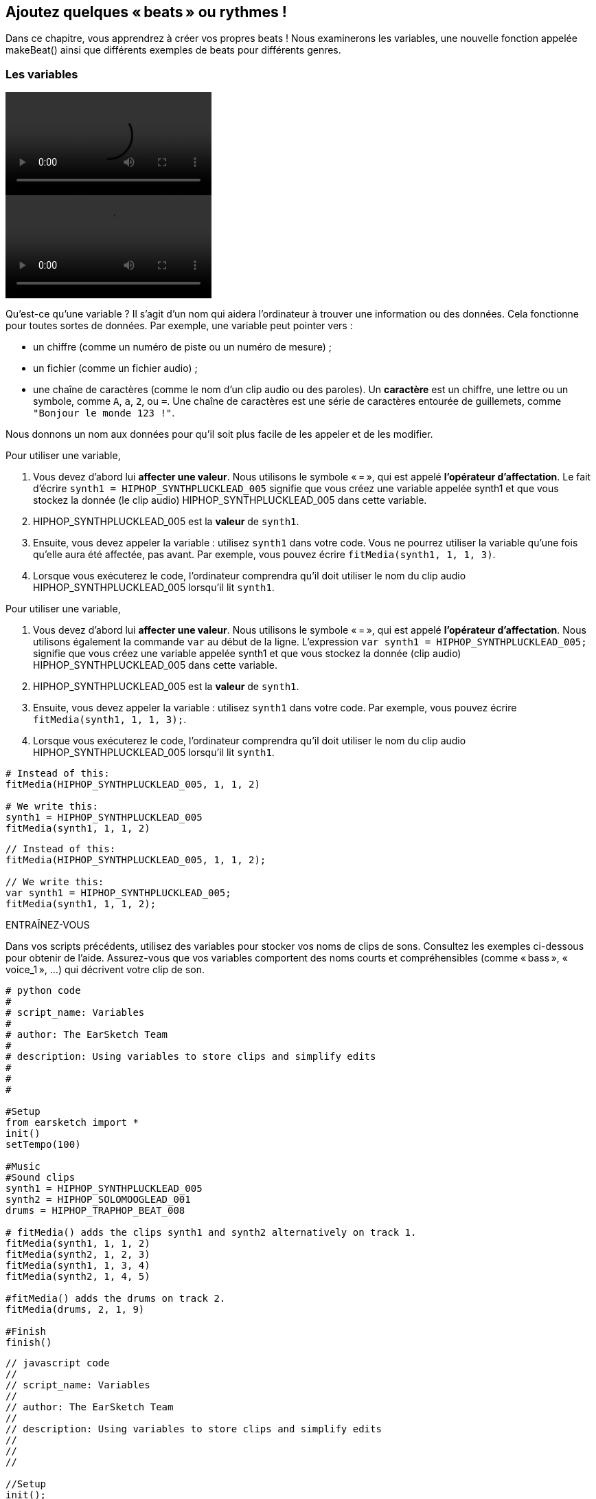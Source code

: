 [[addsomebeats]]
== Ajoutez quelques « beats » ou rythmes !
:nofooter:

Dans ce chapitre, vous apprendrez à créer vos propres beats ! Nous examinerons les variables, une nouvelle fonction appelée makeBeat() ainsi que différents exemples de beats pour différents genres.


[[variables]]
=== Les variables

[role="curriculum-python curriculum-mp4"]
[[video2py]]
video::./videoMedia/002-05-Variables-PY.mp4[]

[role="curriculum-javascript curriculum-mp4"]
[[video2js]]
video::./videoMedia/002-05-Variables-JS.mp4[]

Qu'est-ce qu'une variable ? Il s'agit d'un nom qui aidera l'ordinateur à trouver une information ou des données. Cela fonctionne pour toutes sortes de données. Par exemple, une variable peut pointer vers :

* un chiffre (comme un numéro de piste ou un numéro de mesure) ;
* un fichier (comme un fichier audio) ; 
* une chaîne de caractères (comme le nom d'un clip audio ou des paroles). Un *caractère* est un chiffre, une lettre ou un symbole, comme `A`, `a`, `2`, ou `=`. Une chaîne de caractères est une série de caractères entourée de guillemets, comme `"Bonjour le monde 123 !"`.

Nous donnons un nom aux données pour qu'il soit plus facile de les appeler et de les modifier. 

[role="curriculum-python"]
Pour utiliser une variable,

. Vous devez d'abord lui *affecter une valeur*. Nous utilisons le symbole « = », qui est appelé *l'opérateur d'affectation*. Le fait d'écrire `synth1 = HIPHOP_SYNTHPLUCKLEAD_005` signifie que vous créez une variable appelée synth1 et que vous stockez la donnée (le clip audio) HIPHOP_SYNTHPLUCKLEAD_005 dans cette variable.
. HIPHOP_SYNTHPLUCKLEAD_005 est la *valeur* de `synth1`.
. Ensuite, vous devez appeler la variable : utilisez `synth1` dans votre code. Vous ne pourrez utiliser la variable qu'une fois qu'elle aura été affectée, pas avant. Par exemple, vous pouvez écrire `fitMedia(synth1, 1, 1, 3)`.
. Lorsque vous exécuterez le code, l'ordinateur comprendra qu'il doit utiliser le nom du clip audio HIPHOP_SYNTHPLUCKLEAD_005 lorsqu'il lit `synth1`. 

[role="curriculum-javascript"]
Pour utiliser une variable,

. Vous devez d'abord lui *affecter une valeur*. Nous utilisons le symbole « = », qui est appelé *l'opérateur d'affectation*. Nous utilisons également la commande `var` au début de la ligne. L'expression `var synth1 = HIPHOP_SYNTHPLUCKLEAD_005;` signifie que vous créez une variable appelée synth1 et que vous stockez la donnée (clip audio) HIPHOP_SYNTHPLUCKLEAD_005 dans cette variable.
. HIPHOP_SYNTHPLUCKLEAD_005 est la *valeur* de `synth1`.
. Ensuite, vous devez appeler la variable : utilisez `synth1` dans votre code. Par exemple, vous pouvez écrire `fitMedia(synth1, 1, 1, 3);`.
. Lorsque vous exécuterez le code, l'ordinateur comprendra qu'il doit utiliser le nom du clip audio HIPHOP_SYNTHPLUCKLEAD_005 lorsqu'il lit `synth1`.

[role="curriculum-python"]
[source,python]
----
# Instead of this:
fitMedia(HIPHOP_SYNTHPLUCKLEAD_005, 1, 1, 2)

# We write this:
synth1 = HIPHOP_SYNTHPLUCKLEAD_005
fitMedia(synth1, 1, 1, 2)
----

[role="curriculum-javascript"]
[source,javascript]
----
// Instead of this:
fitMedia(HIPHOP_SYNTHPLUCKLEAD_005, 1, 1, 2);

// We write this:
var synth1 = HIPHOP_SYNTHPLUCKLEAD_005;
fitMedia(synth1, 1, 1, 2);
----

.ENTRAÎNEZ-VOUS
****
Dans vos scripts précédents, utilisez des variables pour stocker vos noms de clips de sons. Consultez les exemples ci-dessous pour obtenir de l'aide. Assurez-vous que vos variables comportent des noms courts et compréhensibles (comme « bass », « voice_1 », ...) qui décrivent votre clip de son.
****

[role="curriculum-python"]
[source,python]
----
# python code
#
# script_name: Variables
#
# author: The EarSketch Team
#
# description: Using variables to store clips and simplify edits
#
#
#

#Setup
from earsketch import *
init()
setTempo(100)

#Music
#Sound clips
synth1 = HIPHOP_SYNTHPLUCKLEAD_005 
synth2 = HIPHOP_SOLOMOOGLEAD_001
drums = HIPHOP_TRAPHOP_BEAT_008

# fitMedia() adds the clips synth1 and synth2 alternatively on track 1.
fitMedia(synth1, 1, 1, 2)
fitMedia(synth2, 1, 2, 3)
fitMedia(synth1, 1, 3, 4)
fitMedia(synth2, 1, 4, 5)

#fitMedia() adds the drums on track 2.
fitMedia(drums, 2, 1, 9)

#Finish
finish()
----

[role="curriculum-javascript"]
[source,javascript]
----
// javascript code
//
// script_name: Variables
//
// author: The EarSketch Team
//
// description: Using variables to store clips and simplify edits
//
//
//

//Setup
init();
setTempo(100);

//Music
var synth1 = HIPHOP_SYNTHPLUCKLEAD_005; // Assigns a clip to the variable "synth1".
var synth2 = HIPHOP_SOLOMOOGLEAD_001;
var drums = HIPHOP_TRAPHOP_BEAT_008;

// fitMedia() adds the clips synth1 and synth2 alternatively on track 1.
fitMedia(synth1, 1, 1, 2);
fitMedia(synth2, 1, 2, 3);
fitMedia(synth1, 1, 3, 4);
fitMedia(synth2, 1, 4, 5);

//fitMedia() adds the drums on track 2.
fitMedia(drums, 2, 1, 9);

//Finish
finish();
----
Notez qu'il est important de nommer votre variable de manière compréhensible et descriptive. Par exemple, utilisez `synth1` au lieu de `music1` ou `test`, qui ne fournissent aucune information. De cette façon, lorsque vous ou quelqu'un d'autre lisez votre code, il est facile de comprendre à quoi vous faites référence.

Une *constante* est similaire à une variable, car elle stocke des valeurs. Toutefois, la valeur d'une constante ne change jamais. Par exemple, dans EarSketch, `TECHNO_SYNTHPLUCK_001` est une constante, elle fait référence au fichier audio correspondant. Par convention, les noms de constante sont en majuscule et utilisent des traits de soulignement au lieu d'espaces.

[[drumbeatstrings]]
=== Chaînes de caractères de beats

Commençons par découvrir quelques notions de base sur le rythme :

* Le *rythme* d'une chanson est la manière dont les sons sont arrangés dans le temps.
* Le *tempo* est la vitesse de la musique en BPM (battements ou beats par minute).
* Le *temps ou « beat »* est comme le « pouls régulier » d'une chanson. Lors d'un concert, lorsqu'un public tape des mains, il suit le beat.
* Une *mesure* est une unité de temps musicale avec un nombre de beats prédéterminé. Dans EarSketch, 1 *mesure* comporte 4 temps. Les beats sont aussi appelés des *noires*. En anglais, comme il y a 4 beats par measure, on appelle les beats des 1/4 notes.
* Chaque temps peut être divisé en *sous-temps*. Par exemple, une noire peut valoir *deux croches (1/8)*. Lorsque vous comptez des noires, vous dites « 1, 2, 3, 4... ». En comptant des croches, vous pouvez utiliser le terme « et » : « 1 et 2 et 3 et 4 et... ». Une croche peut également valoir * deux doubles croches (1/16)*.
* Une mesure correspond à 4 noires ou 8 croches ou 16 doubles croches. Notez que la somme de toutes les notes d'une mesure doit être égale à 1. Elles peuvent être mélangées et combinées comme 1/4 (noire) + 1/4 (noire) + [1/8 (croche) + 1/8 (croche)] + [1/16 (double croche) + 1/16 (double croche) + 1/16 (double croche) + 1/16 (double croche)] = 1.
* Un *métronome* aide le musicien à régler le rythme de sa pièce en faisant un bruit de clic sur le temps. Dans la station de travail audionumérique (DAW) de EarSketch, vous pouvez activer ou désactiver le métronome à l'aide de l'icône du métronome à gauche du niveau du son.

[[imediameasurepng]]
.Une mesure
[caption="Figure 1: "]
image::../media/U1P1/beat.png[A measure]

[[imediabeatpng]]
.Un temps
[caption="Figure 2: "]
image::../media/U1P1/beat.png[A beat]

[[imediasixteenthnotepng]]
.Une double croche
[caption="Figure 3: "]
image::../media/U1P1/sixteenthnote.png[A sixteenth note]

.ENTRAÎNEZ-VOUS
****
Écoutez votre chanson préférée et essayez de taper des mains sur le rythme. Vous pouvez faire cet exercice avec votre voisin.e.
****

Nous allons créer un nouveau type de variable : des *chaînes de percussion* pour nos motifs percussifs. 
Une chaîne de percussion est une chaîne de caractères utilisant les caractères `« 0 »`, `« + »` ou `« - »`. Par exemple : `"0-00-00-0+++0+0+"`. En général, elle est composée de 16 caractères, mais sa longueur peut varier. Chaque caractère correspond à une double croche (1/16), donc les chaînes de percussion de 16 caractères dureront une mesure.

* `0` commence à jouer le clip de son percussif (un seul coup de percussion, par exemple).
* `+` prolonge le clip audio à la prochaine demi-croche (1/16). Il suit toujours un `0` ou `+`.
* `-` correspond à un silence.

Pour rappel, une chaîne de caractères est un type de données. Elle se compose d'une série de caractères (comme `0` ou `+`) entre guillemets.

.ENTRAÎNEZ-VOUS
****
Pour chacune des chaînes de percussion suivantes, essayez de taper des mains sur les zéros. Écoutez ensuite le clip audio correspondant et comparez votre réponse. Cet exercice vous aidera à comprendre comment fonctionnent les chaînes de percussion. 
****

Voici quelques exemples de chaînes de percussion à une mesure :

Quarter notes: `"0\+++0+++0\+++0+++"`
(read: "1,2,3,4")
++++
<div class="curriculum-mp3">audioMedia/beatString1.mp3</div>
++++

Eighth notes: `"0+0+0+0+0+0+0+0+"`
(read: "1 and 2 and 3 and 4")
++++
<div class="curriculum-mp3">audioMedia/beatString11.mp3</div>
++++

Sixteenth notes: `"0000000000000000"`
(that's very fast, depending on the tempo)
++++
<div class="curriculum-mp3">audioMedia/beatString12.mp3</div>
++++

`"0-0-0---0-0-0---"`
(read: "1 and 2, 3 and 4")
++++
<div class="curriculum-mp3">audioMedia/beatString2.mp3</div>
++++

`"0---0---0-0-0---"`
(read: "1,2,3 and 4")
++++
<div class="curriculum-mp3">audioMedia/beatString3.mp3</div>
++++

`"0---0---0---0000"`
(read: "1, 2, 3, 4 e and a")
++++
<div class="curriculum-mp3">audioMedia/beatString4.mp3</div>
++++

////
ADDITIONAL VIDEO TO BE ADDED
See https://docs.google.com/spreadsheets/d/114pWGd27OkNC37ZRCZDIvoNPuwGLcO8KM5Z_sTjpn0M/edit#gid=302140020
video revamping tab
////


[[makebeat]]
=== La fonction `makeBeat()`

Maintenant, voyons comment vous pouvez créer votre rythme ou « beat ». Ici, nous utiliserons le terme « beat » au lieu de rythme percussif : un motif répété de sons percussifs. Nous utiliserons la fonction `makeBeat()` avec quatre arguments :

. *Nom du clip* : Il s'agit du clip audio que vous désirez. Vous pouvez utiliser le filtre Artist dans la bibliothèque de sons et sélectionner « MAKEBEAT » : ce sont des clips audio courts adaptés pour les motifs rythmiques.
. *Numéro de piste* : Il s'agit de la piste sur laquelle se trouvera votre beat.
. *Numéro de mesure* : Il s'agit de la mesure de départ pour votre beat.
. *Chaîne de percussion* : Il s'agit d'une chaîne composée des caractères `« 0 »`, `« + »`, et `« - »`.

For example: `makeBeat(DUBSTEP_FILTERCHORD_002, 1, 1, "0--0--000--00-0-")` will place your pattern `0--0--000--00-0-` on track 1, at measure 1, using the sound clip `DUBSTEP_FILTERCHORD_002`.

Découvrons plus de détails dans la vidéo suivante :

[role="curriculum-python curriculum-mp4"]
[[video12py]]
video::./videoMedia/011-03-makeBeat()-PY.mp4[]

[role="curriculum-javascript curriculum-mp4"]
[[video12js]]
video::./videoMedia/011-03-makeBeat()-JS.mp4[]

Voici l'exemple montré dans la vidéo :

[role="curriculum-python"]
[source,python]
----
# python code
#
# script_name: Multi Beat
#
# author: The EarSketch Team
#
# description: Using several makeBeat calls and overlapping rhythms
#
#
#

#Setup

from earsketch import *
init()
setTempo(120)

#Music

synth = DUBSTEP_FILTERCHORD_002
cymbal = OS_CLOSEDHAT01
beat1 = "-00-00+++00--0-0"
beat2 = "0--0--000--00-0-"

makeBeat(synth, 1, 1, beat1)
makeBeat(cymbal, 2, 1, beat2)

#Finish

finish()
----

[role="curriculum-javascript"]
[source,javascript]
----
// javascript code
//
// script_name: Multi Beat
//
// author: The EarSketch Team
//
// description: Using several makeBeat calls and overlapping rhythms
//
//
//

//Setup

init();
setTempo(120);

//Music

var synth = DUBSTEP_FILTERCHORD_002;
var cymbal = OS_CLOSEDHAT01;
var beat1 = "-00-00+++00--0-0";
var beat2 = "0--0--000--00-0-";

makeBeat(synth, 1, 1, beat1);
makeBeat(cymbal, 2, 1, beat2);

//Finish

finish();
----

.ENTRAÎNEZ-VOUS
****
Créez une nouvelle variable `beatString1` , une chaîne de 16 caractères avec les caractères `"0"`, `"+"`, et `"-"`.
Utilisez la fonction `makeBeat()` pour ajouter votre motif de beat à votre chanson sur la piste 1.
Remarques importantes :

. Vous devez affecter vos variables avec le symbole `=` avant de les utiliser.
. Tout comme la fonction `fitMedia()`, la fonction `makeBeat()` commence par une lettre minuscule (`m`) et a une lettre majuscule au milieu (`B`).
. Tout comme la fonction `fitMedia()`, la fonction `makeBeat()` comporte quatre paramètres séparés par des virgules.

Lorsque vous jouerez votre musique, si vous n'aimez pas votre première version, ne vous en faites pas : vous n'avez qu'à améliorer votre beat jusqu'à ce que vous en soyez entièrement satisfait.
****

.ENTRAÎNEZ-VOUS
****
Créez un nouveau script et ajoutez deux ou trois clips de sons en utilisant `fitMedia()`. Utilisez des variables pour stocker les noms de vos clips.
Utilisez la fonction `makeBeat()` pour ajouter au moins deux beats différents. Vous pouvez soit les jouer simultanément (sur deux pistes différentes), soit l'un après l'autre (sur une seule piste).
****

[[beatsandgenres]]
=== Créer un beat selon votre genre musical

Maintenant que vous avez commencé à travailler avec la fonction `makeBeat()` et les chaînes de beats, explorons quelques motifs de beats de base que vous pouvez utiliser.
Vous avez appris qu'un genre musical est un type de composition artistique (par exemple, la musique), caractérisée par des similitudes dans la forme, le style ou le thème. Ainsi, certains genres ont des motifs de beat reconnaissables. Voici quelques exemples :

Nous utiliserons trois types de sons : une grosse caisse ou « kick » (piste 1), une caisse claire ou « snare » (piste 2) et un charleston ou « hihat » (piste 3). Nous utiliserons une fonction `makeBeat()` pour chacun de ces sons, sur trois pistes différentes.

////
video is currently being edited
////

Voici le code correspondant :

[role="curriculum-python"]
[source,python]
----
# python code
#
# script_name: Examples of beats
#
# author: The EarSketch Team
#
# description: Creating beats in different genres
#
#

#Setup
from earsketch import *
init()
setTempo(120)

# Sound clips
kick = OS_KICK05 # This is the "boom" sound.
snare = OS_SNARE01 # Ceci correspond au son "cat".
hihat = OS_CLOSEDHAT01 # Ceci correspond au son "ts".

# Rock beat on measure 1
makeBeat(kick,1,1,"0+++----0+++----")
makeBeat(snare,2,1,"----0+++----0+++")
makeBeat(hihat,3,1,"0+0+0+0+0+0+0+0+")

# Hip hop beat on measure 3
makeBeat(kick,1,3,"0+++------0+++--")
makeBeat(snare,2,3,"----0++0+0++0+++")
makeBeat(hihat,3,3,"0+0+0+0+0+0+0+0+")

# Jazz beat on measure 5
makeBeat(hihat,3,5,"0++0+00++0+00++0")

# Dembow (latin, caribbean) beat on measure 7
makeBeat(kick,1,7,"0+++0+++0+++0+++")
makeBeat(snare,2,7,"---0++0+---0++0+")

#Finish
finish()
----

[role="curriculum-javascript"]
[source,javascript]
----
"use strict";

// javascript code
//
// script_name: Examples of beats
//
// author: The EarSketch Team
//
// description: Creating beats in different genres
//
//

// Setup
init();
setTempo(120);

// Sound clips
var kick = OS_KICK05; // This is the "boom" sound.
var snare = OS_SNARE01; // Ceci correspond au son "cat".
var hihat = OS_CLOSEDHAT01; // Ceci correspond au son "ts".

// Rock beat on measure 1
makeBeat(kick,1,1,"0+++----0+++----");
makeBeat(snare,2,1,"----0+++----0+++");
makeBeat(hihat,3,1,"0+0+0+0+0+0+0+0+");

// Hip hop beat on measure 3
makeBeat(kick,1,3,"0+++------0+++--");
makeBeat(snare,2,3,"----0++0+0++0+++");
makeBeat(hihat,3,3,"0+0+0+0+0+0+0+0+");

// Jazz beat on measure 5
makeBeat(hihat,3,5,"0++0+00++0+00++0");

// Dembow (latin, caribbean) beat on measure 7
makeBeat(kick,1,7,"0+++0+++0+++0+++");
makeBeat(snare,2,7,"---0++0+---0++0+");

//Finish
finish();
----

[[chapter3summary]]
=== Résumé du chapitre 3

* Dans EarSketch, une mesure est divisée en quatre temps ou quatre noires. Un temps est divisé en quatre doubles croches. 
* Les *variables* créent un espace dans la mémoire de l'ordinateur pour stocker des données. 
* Vous devez d'abord affecter la valeur (les données) au nom de la variable en utilisant le signe `=`. Ensuite, vous pouvez utiliser la variable en écrivant son nom dans le code.
* Une *chaîne de caractères* est un type de données qui se compose d'une série de caractères entourés de guillemets simples ou doubles. 
* Des clips de sons percussifs peuvent être trouvés en utilisant le filtre ARTIST dans le navigateur de sons ; sélectionnez l'artiste MAKEBEAT.
* Les chaînes de caractères sont utilisées avec la fonction `makeBeat()` pour créer des motifs rythmiques dans EarSketch. `makeBeat()` utilise une chaîne de beat pour définir chaque double croche de son motif. Un `0` commence à jouer un clip, un `+` prolonge la note jusqu&#8217à la prochaine double croche et `-` crée un silence.
* La fonction `makeBeat()` nécessite quatre arguments :
** *clipName :* Le clip à partir duquel un beat est construit.
** *trackNumber :* La piste sur laquelle la musique est placée.
** *measureNumber :* La mesure de départ du beat. La chaîne du beat détermine la longueur totale.
** *Chaîne de percussion :* Une chaîne de caractères qui spécifie le rythme créé.
* Différents motifs rythmiques correspondent à différents genres musicaux.

[[chapter-questions]]
=== Questions

[question]
--
Parmi les options suivantes, laquelle est une chaîne de caractères ?
[answers]
* "Cinq"
* 5
* CINQ
* Cinq
--

[question]
--
Quel rôle joue le caractère "0" dans une chaîne de beat ou de motif rythmique ?
[answers]
* Commence à jouer le clip
* Silence
* Prolonge le clip
* Met fin au clip
--

[question]
--
Dans EarSketch, une mesure correspond à...
[answers]
* 4 temps
* 4 sous-temps
* 16 temps
* 1 noire
--

[question]
--
Une double croche correspond à...
[answers]
* un quart de noire
* un demi-temps
* un quart de mesure
* une mesure
--

[question]
--
Pour utiliser la fonction `makeBeat()`, de quels paramètres avez-vous besoin ?
[answers]
* nom du clip, numéro de piste, mesure de départ, chaîne du beat
* tempo, numéro de piste, mesure de départ, mesure de fin
* nom du clip, mesure de départ, mesure de fin, chaîne du beat
* chaîne du beat, numéro de piste, mesure de départ, nom du clip
--
